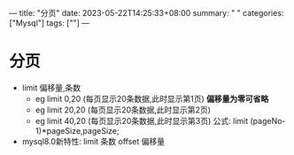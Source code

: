 ---
title: "分页"
date: 2023-05-22T14:25:33+08:00
summary: " "
categories: ["Mysql"]
tags: [""]
---

* 分页
- limit 偏移量,条数
  - eg limit 0,20 (每页显示20条数据,此时显示第1页)
    *偏移量为零可省略*
  - eg limit 20,20 (每页显示20条数据,此时显示第2页)
  - eg limit 40,20 (每页显示20条数据,此时显示第3页)
    公式: limit (pageNo-1)*pageSize,pageSize;
- mysql8.0新特性: limit 条数 offset 偏移量
